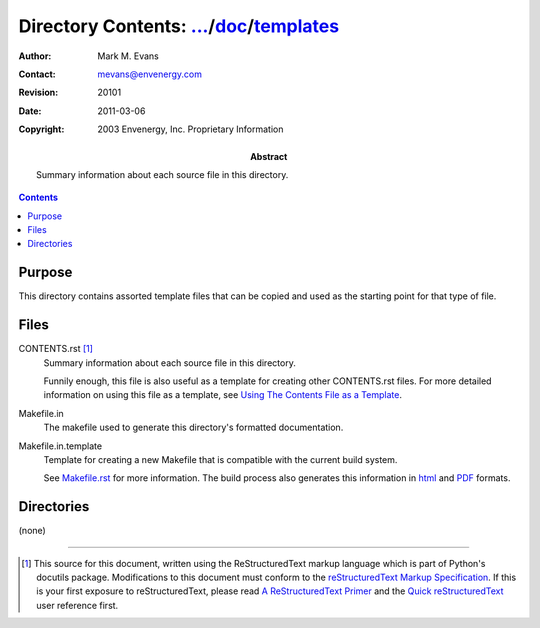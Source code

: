 =============================================================================
Directory Contents: `...`_/doc_/templates_
=============================================================================

.. _templates: CONTENTS.html
.. _doc: ../CONTENTS.html
.. _`...`: ../../CONTENTS.html

.. comment If you're creating a new CONTENTS file, don't blame me,
	   change the :Author: and :Contact: bibliographic fields.

:Author: Mark M. Evans
:Contact: mevans@envenergy.com
:Revision: $Revision: 20101 $
:Date: $Date: 2011-03-06 08:02:15 -0800 (Sun, 06 Mar 2011) $
:Copyright: 2003 Envenergy, Inc. Proprietary Information
:Abstract: Summary information about each source file in this directory.

.. contents::

Purpose
-------

This directory contains assorted template files that can be copied and
used as the starting point for that type of file.

Files
-----

CONTENTS.rst [#RST]_
    Summary information about each source file in this directory.

    Funnily enough, this file is also useful as a template for
    creating other CONTENTS.rst files.  For more detailed information
    on using this file as a template, see
    `Using The Contents File as a Template`_.

.. _`Using The Contents File as a Template`: CONTENTS_as_template.html

Makefile.in
    The makefile used to generate this directory's formatted
    documentation.

Makefile.in.template
    Template for creating a new Makefile that is compatible with the
    current build system.

    See `Makefile.rst`_ for more information.  The build
    process also generates this information in html__ and PDF__ formats. 

.. _`Makefile.rst`: Makefile.rst
.. __: Makefile.html
.. __: Makefile.pdf

Directories
-----------

(none)

------------------------

.. [#RST] This source for this document, written using the
          ReStructuredText markup language which is part of Python's
          docutils package.  Modifications to this document must
          conform to the `reStructuredText Markup Specification`_.  If
          this is your first exposure to reStructuredText, please read
          `A ReStructuredText Primer`_ and the
	  `Quick reStructuredText`_ user reference first.

.. _`reStructuredText Markup Specification`:
   http://docutils.sourceforge.net/spec/rst/reStructuredText.html
.. _`A ReStructuredText Primer`:
   http://docutils.sourceforge.net/docs/rst/quickstart.html
.. _`Quick reStructuredText`:
   http://docutils.sourceforge.net/docs/rst/quickref.html
